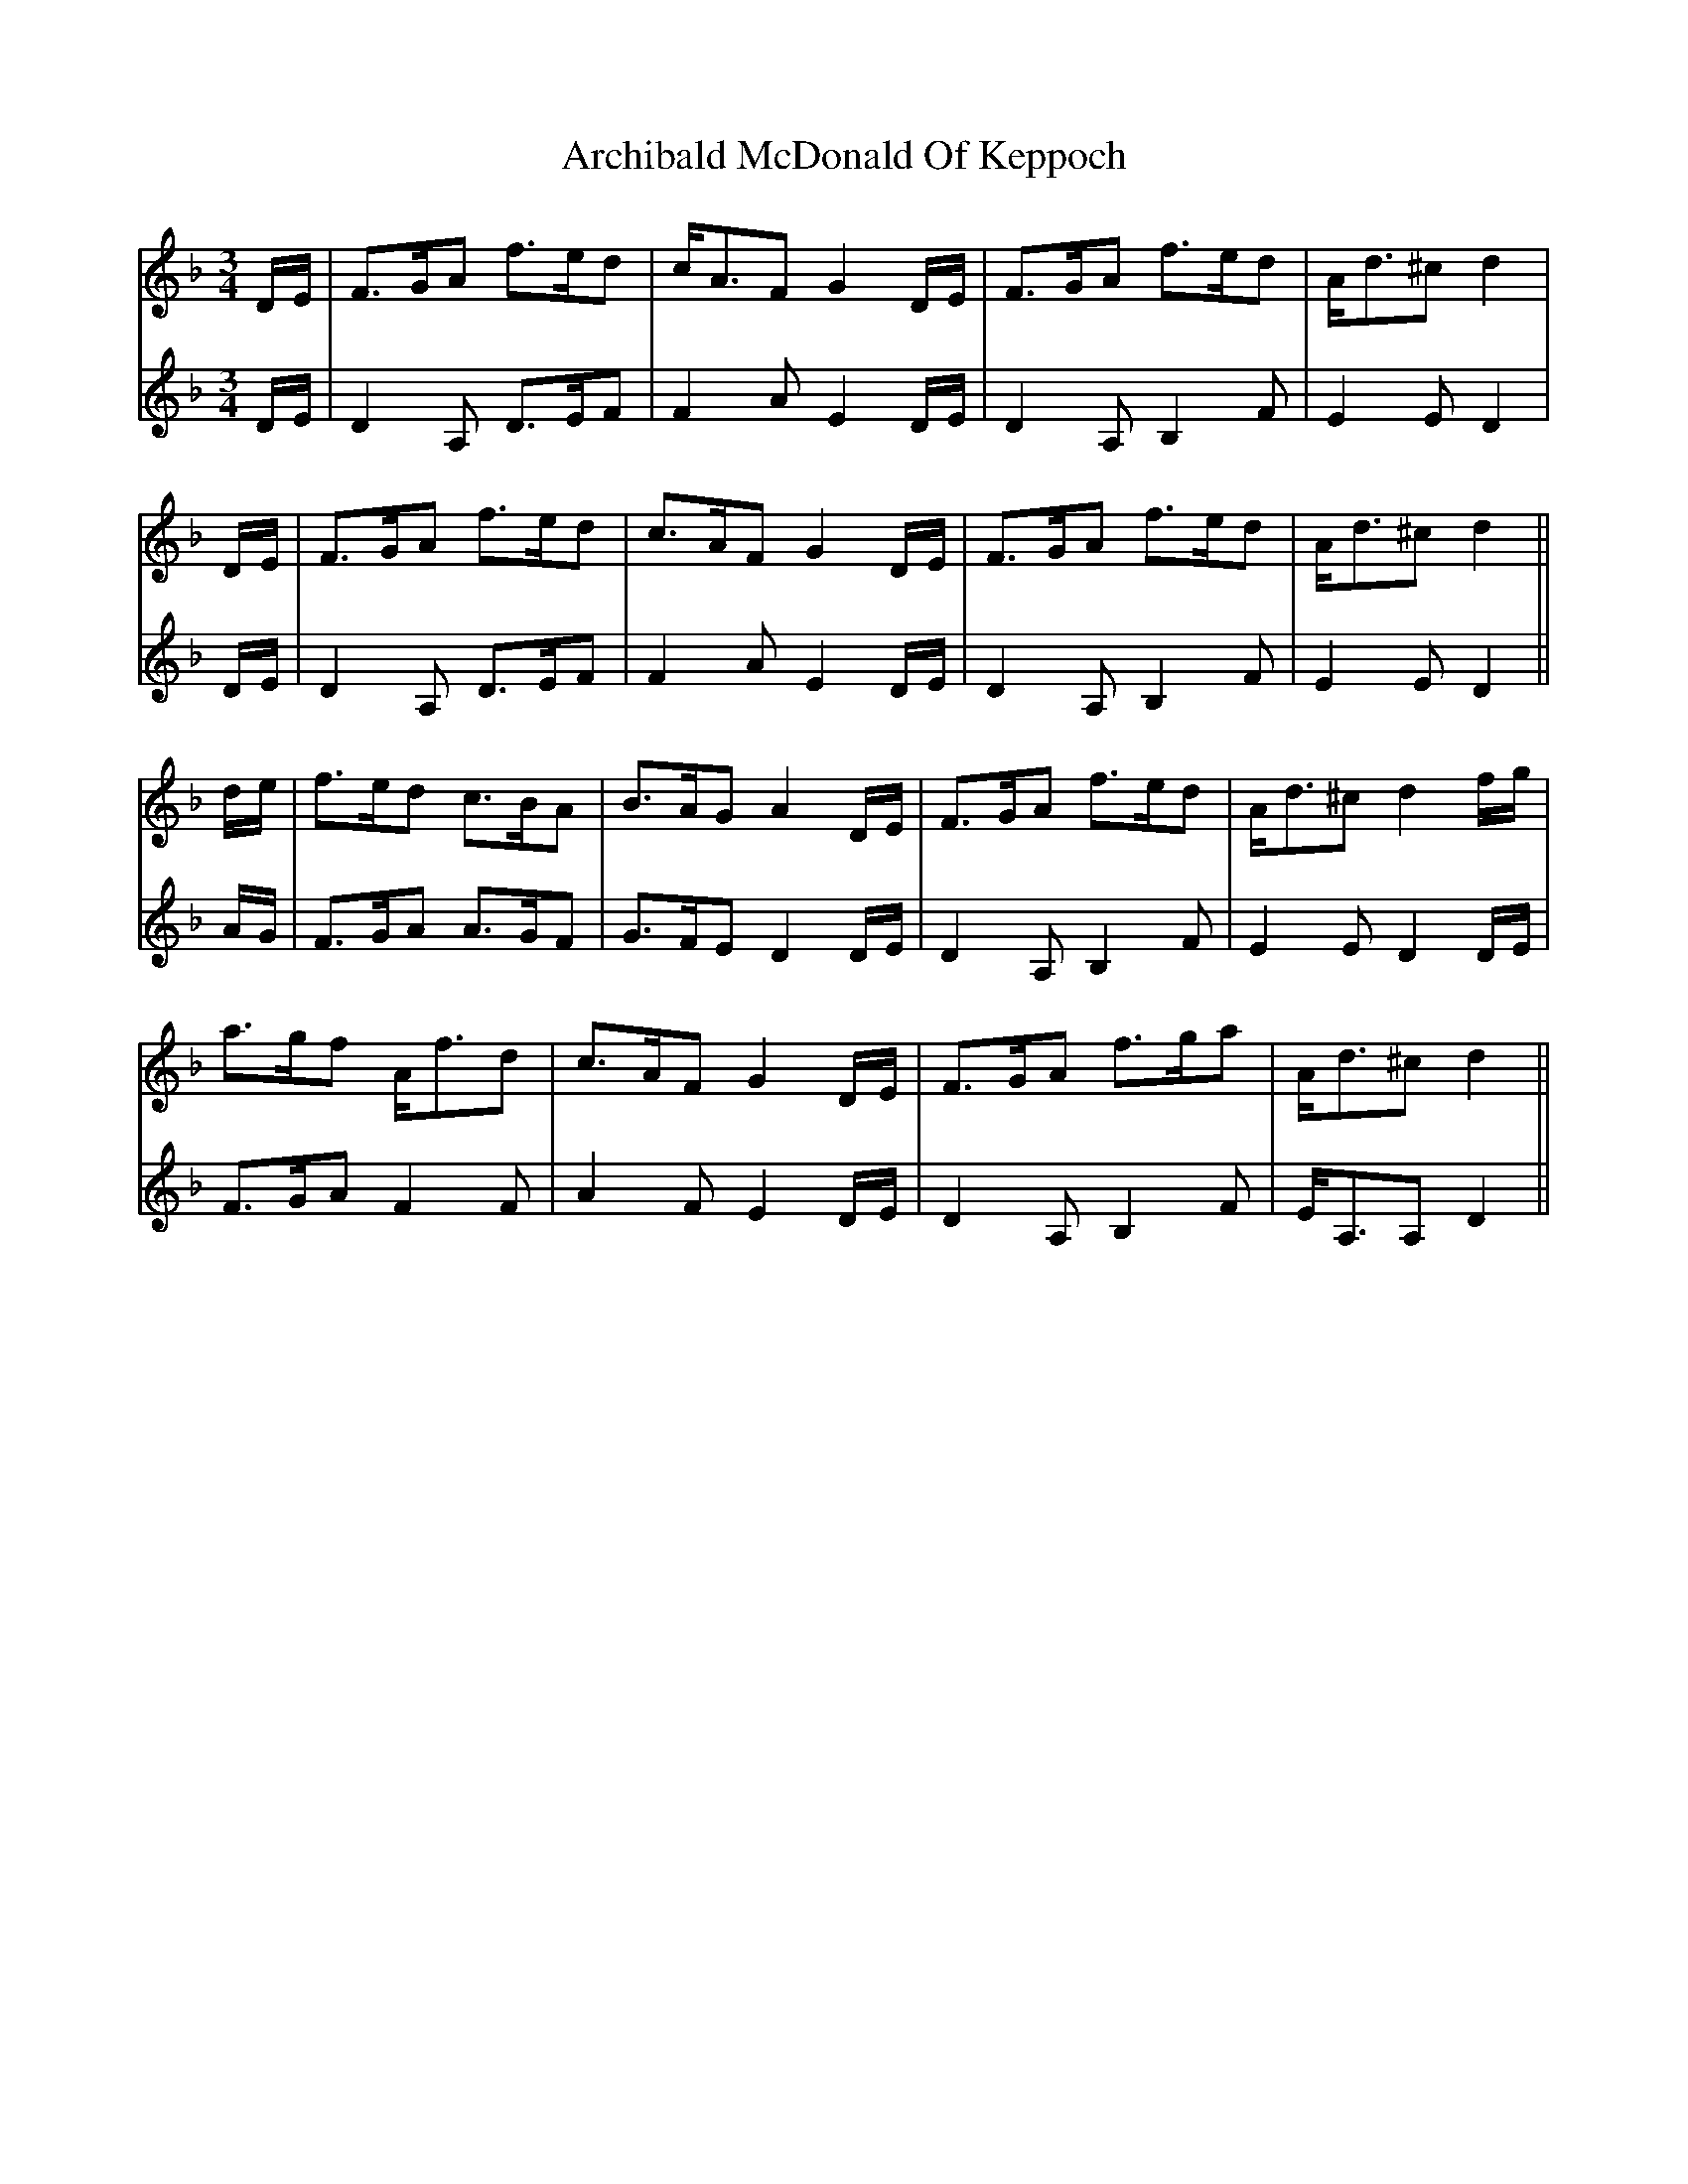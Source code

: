 X: 1803
T: Archibald McDonald Of Keppoch
R: waltz
M: 3/4
K: Dminor
V:1
D/E/|F>GA f>ed|c<AF G2D/E/|F>GA f>ed|A<d^c d2|
V:2
D/E/|D2A, D>EF|F2A E2D/E/|D2A, B,2F|E2E D2|
V:1
D/E/|F>GA f>ed|c>AF G2D/E/|F>GA f>ed|A<d^c d2||
V:2
D/E/|D2A, D>EF|F2A E2D/E/|D2A, B,2F|E2E D2||
V:1
d/e/|f>ed c>BA|B>AG A2D/E/|F>GA f>ed|A<d^c d2f/g/|
V:2
A/G/|F>GA A>GF|G>FE D2D/E/|D2A, B,2F|E2E D2D/E/|
V:1
a>gf A<fd|c>AF G2D/E/|F>GA f>ga|A<d^c d2||
V:2
F>GA F2F|A2F E2D/E/|D2A, B,2F|E<A,A, D2||

